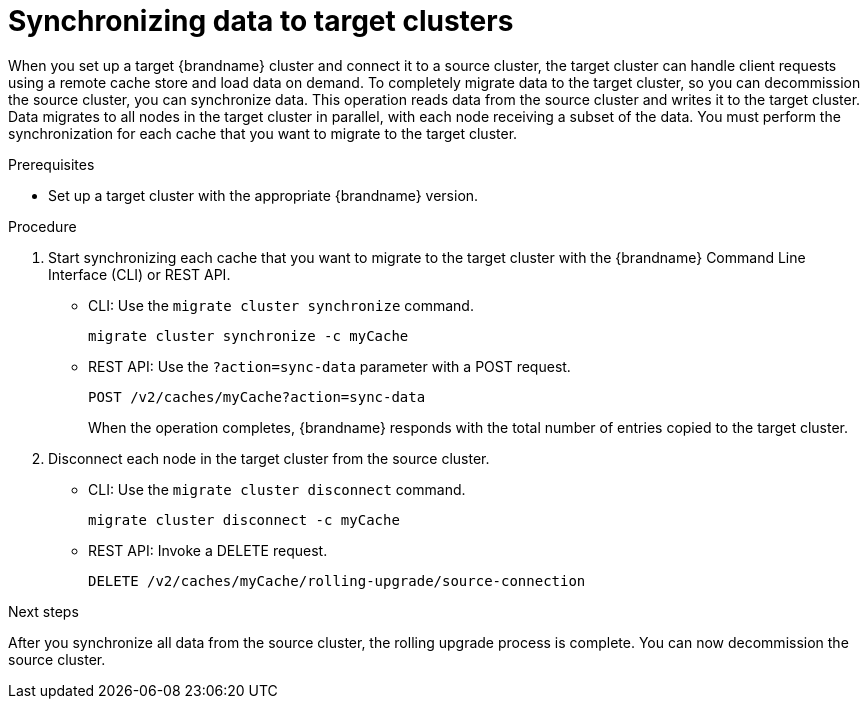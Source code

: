 [id='synchronizing-data-target-clusters_{context}']
= Synchronizing data to target clusters

When you set up a target {brandname} cluster and connect it to a source cluster, the target cluster can handle client requests using a remote cache store and load data on demand.
To completely migrate data to the target cluster, so you can decommission the source cluster, you can synchronize data.
This operation reads data from the source cluster and writes it to the target cluster.
Data migrates to all nodes in the target cluster in parallel, with each node receiving a subset of the data.
You must perform the synchronization for each cache that you want to migrate to the target cluster.

.Prerequisites

* Set up a target cluster with the appropriate {brandname} version.

.Procedure

. Start synchronizing each cache that you want to migrate to the target cluster with the {brandname} Command Line Interface (CLI) or REST API.
+
* CLI: Use the [command]`migrate cluster synchronize` command.
+
[source,options="nowrap",subs=attributes+]
----
migrate cluster synchronize -c myCache
----
+
* REST API: Use the `?action=sync-data` parameter with a POST request.
+
[source,options="nowrap",subs=attributes+]
----
POST /v2/caches/myCache?action=sync-data
----
+
When the operation completes, {brandname} responds with the total number of
entries copied to the target cluster.
+
. Disconnect each node in the target cluster from the source cluster.
+
* CLI: Use the [command]`migrate cluster disconnect` command.
+
[source,options="nowrap",subs=attributes+]
----
migrate cluster disconnect -c myCache
----
+
* REST API: Invoke a DELETE request.
+
[source,options="nowrap",subs=attributes+]
----
DELETE /v2/caches/myCache/rolling-upgrade/source-connection
----

.Next steps

After you synchronize all data from the source cluster, the rolling upgrade
process is complete.
You can now decommission the source cluster.
